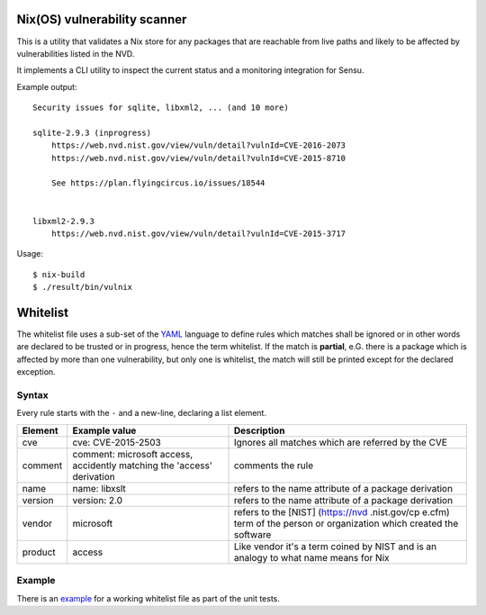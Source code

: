 Nix(OS) vulnerability scanner
=============================

This is a utility that validates a Nix store for any packages that are
reachable from live paths and likely to be affected by vulnerabilities
listed in the NVD.

It implements a CLI utility to inspect the current status and a
monitoring integration for Sensu.

Example output::

    Security issues for sqlite, libxml2, ... (and 10 more)

    sqlite-2.9.3 (inprogress)
        https://web.nvd.nist.gov/view/vuln/detail?vulnId=CVE-2016-2073
        https://web.nvd.nist.gov/view/vuln/detail?vulnId=CVE-2015-8710

        See https://plan.flyingcircus.io/issues/18544


    libxml2-2.9.3
        https://web.nvd.nist.gov/view/vuln/detail?vulnId=CVE-2015-3717

Usage::

    $ nix-build
    $ ./result/bin/vulnix


Whitelist
=========

The whitelist file uses a sub-set of the
`YAML <https://en.wikipedia.org/wiki/YAML>`__ language to define rules
which matches shall be ignored or in other words are declared to be
trusted or in progress, hence the term whitelist. If the match is
**partial**, e.G. there is a package which is affected by more than one
vulnerability, but only one is whitelist, the match will still be
printed except for the declared exception.

Syntax
------

Every rule starts with the ``-`` and a new-line, declaring a list
element.

+----------+----------------+--------------+
| Element  | Example value  | Description  |
+==========+================+==============+
| cve      | cve:           | Ignores all  |
|          | CVE-2015-2503  | matches      |
|          |                | which are    |
|          |                | referred by  |
|          |                | the CVE      |
+----------+----------------+--------------+
| comment  | comment:       | comments the |
|          | microsoft      | rule         |
|          | access,        |              |
|          | accidently     |              |
|          | matching the   |              |
|          | 'access'       |              |
|          | derivation     |              |
+----------+----------------+--------------+
| name     | name: libxslt  | refers to    |
|          |                | the name     |
|          |                | attribute of |
|          |                | a package    |
|          |                | derivation   |
+----------+----------------+--------------+
| version  | version: 2.0   | refers to    |
|          |                | the name     |
|          |                | attribute of |
|          |                | a package    |
|          |                | derivation   |
+----------+----------------+--------------+
| vendor   | microsoft      | refers to    |
|          |                | the [NIST]   |
|          |                | (https://nvd |
|          |                | .nist.gov/cp |
|          |                | e.cfm)       |
|          |                | term of the  |
|          |                | person or    |
|          |                | organization |
|          |                | which        |
|          |                | created the  |
|          |                | software     |
+----------+----------------+--------------+
| product  | access         | Like vendor  |
|          |                | it's a term  |
|          |                | coined by    |
|          |                | NIST and is  |
|          |                | an analogy   |
|          |                | to what name |
|          |                | means for    |
|          |                | Nix          |
+----------+----------------+--------------+


Example
-------

There is an `example <src/vulnix/default_whitelist.yaml>`__ for a
working whitelist file as part of the unit tests.
